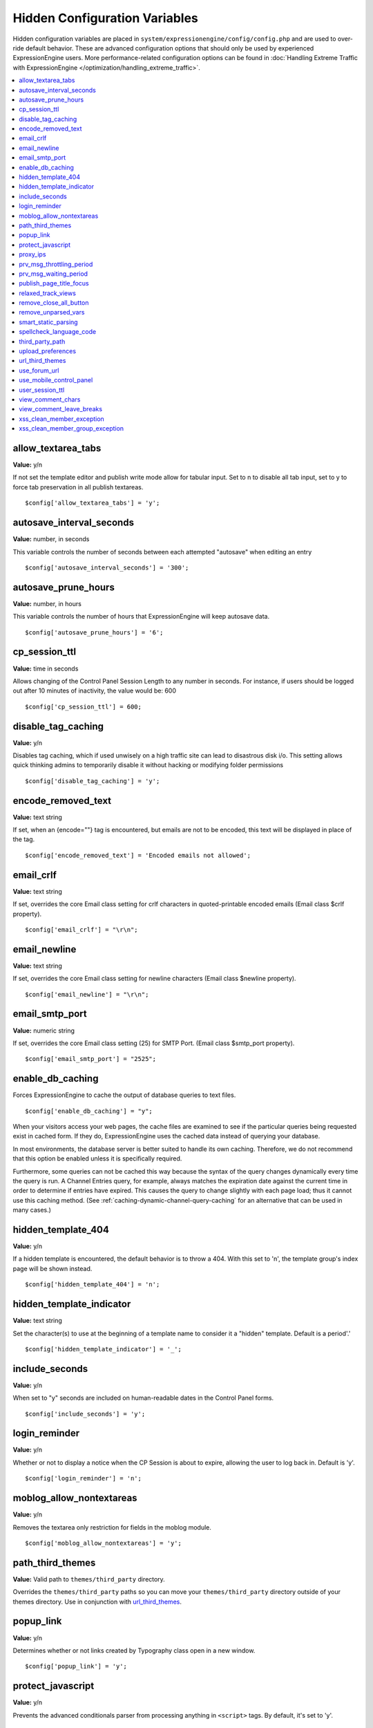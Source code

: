 Hidden Configuration Variables
==============================

Hidden configuration variables are placed in
``system/expressionengine/config/config.php`` and are used to over-ride default
behavior. These are advanced configuration options that should only be used by
experienced ExpressionEngine users. More performance-related configuration
options can be found in :doc:`Handling Extreme Traffic with ExpressionEngine
</optimization/handling_extreme_traffic>`.

.. contents::
	:local:
	
allow_textarea_tabs
~~~~~~~~~~~~~~~~~~~

**Value:** y/n

If not set the template editor and publish write mode allow for tabular
input. Set to n to disable all tab input, set to y to force tab
preservation in all publish textareas.

::

	$config['allow_textarea_tabs'] = 'y';

autosave_interval_seconds
~~~~~~~~~~~~~~~~~~~~~~~~~

**Value:** number, in seconds

This variable controls the number of seconds between each attempted
"autosave" when editing an entry

::

	$config['autosave_interval_seconds'] = '300';

autosave_prune_hours
~~~~~~~~~~~~~~~~~~~~

**Value:** number, in hours

This variable controls the number of hours that ExpressionEngine will
keep autosave data.

::

	$config['autosave_prune_hours'] = '6';

cp_session_ttl
~~~~~~~~~~~~~~

**Value:** time in seconds

Allows changing of the Control Panel Session Length to any number in
seconds. For instance, if users should be logged out after 10 minutes of
inactivity, the value would be: 600

::

	$config['cp_session_ttl'] = 600;

disable_tag_caching
~~~~~~~~~~~~~~~~~~~

**Value:** y/n

Disables tag caching, which if used unwisely on a high traffic site can
lead to disastrous disk i/o. This setting allows quick thinking admins
to temporarily disable it without hacking or modifying folder
permissions

::

	$config['disable_tag_caching'] = 'y';

encode_removed_text
~~~~~~~~~~~~~~~~~~~

**Value:** text string

If set, when an {encode=""} tag is encountered, but emails are not to be
encoded, this text will be displayed in place of the tag.

::

	$config['encode_removed_text'] = 'Encoded emails not allowed';

email_crlf
~~~~~~~~~~

**Value:** text string

If set, overrides the core Email class setting for crlf characters in
quoted-printable encoded emails (Email class $crlf property).

::

	$config['email_crlf'] = "\r\n";

email_newline
~~~~~~~~~~~~~

**Value:** text string

If set, overrides the core Email class setting for newline characters
(Email class $newline property).

::

	$config['email_newline'] = "\r\n";

email_smtp_port
~~~~~~~~~~~~~~~

**Value:** numeric string

If set, overrides the core Email class setting (25) for SMTP Port.
(Email class $smtp_port property).

::

	$config['email_smtp_port'] = "2525";

enable_db_caching
~~~~~~~~~~~~~~~~~

Forces ExpressionEngine to cache the output of database queries to text
files.

::

$config['enable_db_caching'] = "y";

When your visitors access your web pages, the cache files are
examined to see if the particular queries being requested exist in
cached form. If they do, ExpressionEngine uses the cached data instead
of querying your database.

In most environments, the database server is better suited to handle
its own caching. Therefore, we do not recommend that this option be
enabled unless it is specifically required.

Furthermore, some queries can not be cached this way because the syntax
of the query changes dynamically every time the query is run. A Channel
Entries query, for example, always matches the expiration date against
the current time in order to determine if entries have expired. This causes
the query to change slightly with each page load; thus it cannot use this
caching method. (See :ref:`caching-dynamic-channel-query-caching` for an
alternative that can be used in many cases.)

hidden_template_404
~~~~~~~~~~~~~~~~~~~

**Value:** y/n

If a hidden template is encountered, the default behavior is to throw a
404. With this set to 'n', the template group's index page will be shown
instead.

::

	$config['hidden_template_404'] = 'n';

hidden_template_indicator
~~~~~~~~~~~~~~~~~~~~~~~~~

**Value:** text string

Set the character(s) to use at the beginning of a template name to
consider it a "hidden" template. Default is a period'.'

::

	$config['hidden_template_indicator'] = '_';

include_seconds
~~~~~~~~~~~~~~~

**Value:** y/n

When set to "y" seconds are included on human-readable dates in the
Control Panel forms.

::

	$config['include_seconds'] = 'y';

login_reminder
~~~~~~~~~~~~~~

**Value:** y/n

Whether or not to display a notice when the CP Session is about to
expire, allowing the user to log back in. Default is 'y'.

::

	$config['login_reminder'] = 'n';

moblog_allow_nontextareas
~~~~~~~~~~~~~~~~~~~~~~~~~

**Value:** y/n

Removes the textarea only restriction for fields in the moblog module.

::

	$config['moblog_allow_nontextareas'] = 'y';

path_third_themes
~~~~~~~~~~~~~~~~~

**Value:** Valid path to ``themes/third_party`` directory.

Overrides the ``themes/third_party`` paths so you can move your ``themes/third_party``
directory outside of your themes directory. Use in conjunction with `url_third_themes`_.

popup_link
~~~~~~~~~~

**Value:** y/n

Determines whether or not links created by Typography class open in a
new window.

::

	$config['popup_link'] = 'y';

protect_javascript
~~~~~~~~~~~~~~~~~~

**Value:** y/n

Prevents the advanced conditionals parser from processing anything in
``<script>`` tags. By default, it's set to 'y'.

::

	$config['protect_javascript'] = 'y';

proxy_ips
~~~~~~~~~

**Value:** comma delimited list of IP addresses

Whitelist of reverse proxy servers that may forward the visitor's IP
address.

::

	$config['proxy_ips'] = '10.0.1.25,10.0.1.26';

prv_msg_throttling_period
~~~~~~~~~~~~~~~~~~~~~~~~~

**Value:** number, in seconds

How many seconds between PMs?

::

	$config['prv_msg_throttling_period'] = '60';

prv_msg_waiting_period
~~~~~~~~~~~~~~~~~~~~~~

**Value:** number, in hours

How many hours after becoming a member until they can PM?

::

	$config['prv_msg_waiting_period'] = '48';

publish_page_title_focus
~~~~~~~~~~~~~~~~~~~~~~~~

**Value:** y/n

Makes the title field gain focus when the page is loaded

::

	$config['publish_page_title_focus'] = 'n';

relaxed_track_views
~~~~~~~~~~~~~~~~~~~

**Value:** y/n

Allows Entry View Tracking to work for ANY combination that results in
only one entry being returned by the tag, including channel query
caching.

::

	$config['relaxed_track_views'] = 'y';

remove_close_all_button
~~~~~~~~~~~~~~~~~~~~~~~

**Value:** y/n

Removes the Close All button from the Publish/Edit page and user side
HTML formatting buttons. Useful because most browsers no longer need it
and Admins might want it gone

::

	$config['remove_close_all_button'] = 'y';

remove_unparsed_vars
~~~~~~~~~~~~~~~~~~~~

**Value:** y/n

Enables the stripping of unparsed ExpressionEngine variables in
templates when Debug has been forcibly set to 0 in your config file.

::

	$config['remove_unparsed_vars'] = 'y';

smart_static_parsing
~~~~~~~~~~~~~~~~~~~~

**Value:** y/n

When enabled, parsing of embedded templates that are not set to the
template type "Static" will still be parsed as static if they can be
(i.e. if they have no PHP or ExpressionEngine tags in them). This
setting is enabled by default.

::

	$config['smart_static_parsing'] = 'n';

spellcheck_language_code
~~~~~~~~~~~~~~~~~~~~~~~~

**Value:** two letter language code

Allows you to specify the language used in the spellchecking functions.
Set the value to the two letter ISO 639 language code for the spellcheck
(ex: en, es, de)

::

	$config['spellcheck_language_code'] = 'de';

third_party_path
~~~~~~~~~~~~~~~~

**Value:** Valid path to ``third_party`` directory.

Overrides the ``third_party`` paths so you can move your ``third_party``
directory outside of your system directory.

upload_preferences
~~~~~~~~~~~~~~~~~~

**Value:** Array

Overrides file upload destination paths, URLs and titles. Each key in the
array is optional and only overrides existing values in the database, new
upload destinations cannot be created using this configuration variable.

::

	$config['upload_preferences'] = array(
	    1 => array(                                                            // ID of upload destination
	        'name'        => 'Staging Image Uploads',                          // Display name in control panel
	        'server_path' => '/home/user/example.com/staging/images/uploads/', // Server path to upload directory
	        'url'         => 'http://staging.example.com/images/uploads/'      // URL of upload directory
	    )
	);

url_third_themes
~~~~~~~~~~~~~~~~

**Value:** Valid URL to ``themes/third_party`` directory.

Overrides the ``themes/third_party`` URL so you can move your ``themes/third_party``
directory outside of your themes directory. Use in conjunction with `path_third_themes`_.

use_forum_url
~~~~~~~~~~~~~

**Value:** y/n

Determines whether the forums run at a different base URL than the main
site. Useful for running forums as a subdomain.

::

	$config['use_forum_url'] = 'y';

use_mobile_control_panel
~~~~~~~~~~~~~~~~~~~~~~~~

**Value:** y/n

Disables checks within the control panel to look for the existence of
the themes/cp\_themes/mobile directory, allowing for any theme to be
used when viewing on a mobile device.

::

	$config['use_mobile_control_panel'] = 'n';

user_session_ttl
~~~~~~~~~~~~~~~~

**Value:** time in seconds

Allows changing of the Users Session Length to any number in seconds.
For instance, if users should be logged out after 10 minutes of
inactivity, the value would be: 600

::

	$config['user_session_ttl'] = 600;

view_comment_chars
~~~~~~~~~~~~~~~~~~

**Value:** Number of characters to display

Sets how many characters to display when viewing comments in the control
panel.

::

	$config['view_comment_chars'] = '50';

view_comment_leave_breaks
~~~~~~~~~~~~~~~~~~~~~~~~~

**Value:** y/n

When set to 'y', creates <br />'s based on line breaks when viewing
comments in the control panel.

::

	$config['view_comment_leave_breaks'] = 'y';

xss_clean_member_exception
~~~~~~~~~~~~~~~~~~~~~~~~~~

**Value:** Pipe delimeted list of member IDs

Sets the member IDs to exclude XSS cleaning on.

::

	$config['xss_clean_member_exception'] = '3|14|83';

xss_clean_member_group_exception
~~~~~~~~~~~~~~~~~~~~~~~~~~~~~~~~

**Value:** Pipe delimited list of member group IDs

Sets the member group IDs to exclude XSS cleaning on.

::

	$config['xss_clean_member_group_exception'] = '2|5';
